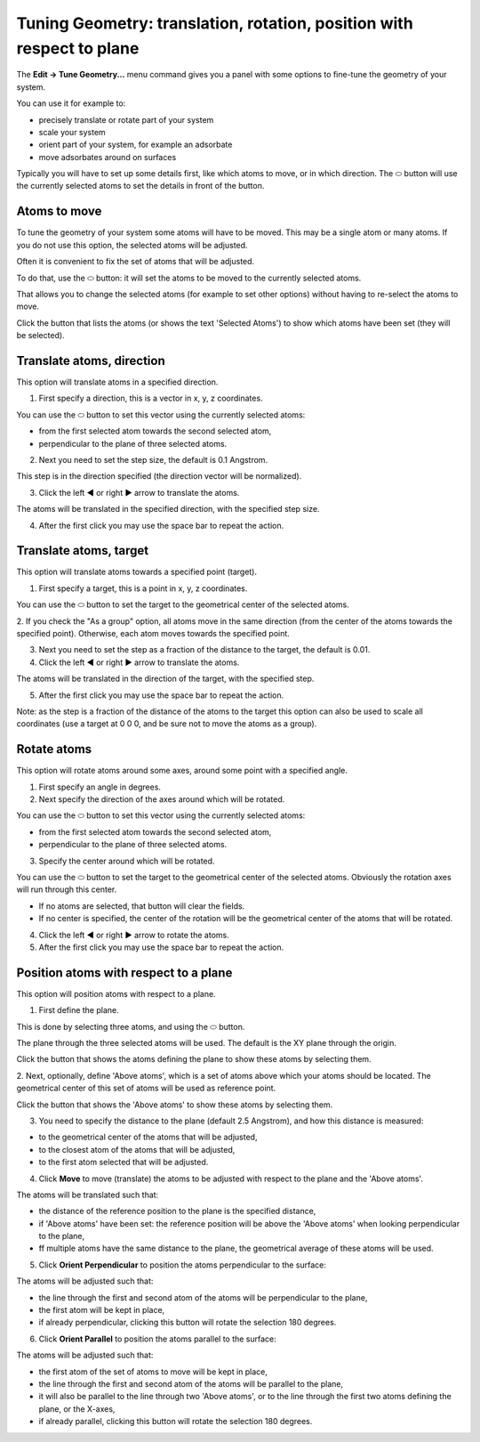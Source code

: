 Tuning Geometry: translation, rotation, position with respect to plane
**********************************************************************

The  **Edit → Tune Geometry...** menu command gives you a panel with some options to fine-tune the geometry of your system.

You can use it for example to:

* precisely translate or rotate part of your system
* scale your system
* orient part of your system, for example an adsorbate
* move adsorbates around on surfaces

Typically you will have to set up some details first, like which atoms to move, or in which direction.
The ⬭ button will use the currently selected atoms to set the details in front of the button.

Atoms to move
=============

To tune the geometry of your system some atoms will have to be moved. This may be a single atom or many atoms.
If you do not use this option, the selected atoms will be adjusted.

Often it is convenient to fix the set of atoms that will be adjusted.

To do that, use the ⬭ button: it will set the atoms to be moved to the currently selected atoms.

That allows you to change the selected atoms (for example to set other options) without having to re-select the atoms to move.

Click the button that lists the atoms (or shows the text 'Selected Atoms') to show which atoms have been set (they will be selected).

Translate atoms, direction
==========================

This option will translate atoms in a specified direction.

1. First specify a direction, this is a vector in x, y, z coordinates. 

You can use the ⬭ button to set this vector using the currently selected atoms:

* from the first selected atom towards the second selected atom,
* perpendicular to the plane of three selected atoms.

2. Next you need to set the step size, the default is 0.1 Angstrom. 

This step is in the direction specified (the direction vector will be normalized).

3. Click the left ◀ or right ▶ arrow to translate the atoms.

The atoms will be translated in the specified direction, with the specified step size.

4. After the first click you may use the space bar to repeat the action.

Translate atoms, target
=======================

This option will translate atoms towards a specified point (target).

1. First specify a target, this is a point in x, y, z coordinates. 

You can use the ⬭ button to set the target to the geometrical center of the selected atoms.

2. If you check the "As a group" option, all atoms move in the same direction (from the center of the atoms towards the specified point).
Otherwise, each atom moves towards the specified point.

3. Next you need to set the step as a fraction of the distance to the target, the default is 0.01.

4. Click the left ◀ or right ▶ arrow to translate the atoms.

The atoms will be translated in the direction of the target, with the specified step.

5. After the first click you may use the space bar to repeat the action.

Note: as the step is a fraction of the distance of the atoms to the target this option can also be used to scale all coordinates 
(use a target at 0 0 0, and be sure not to move the atoms as a group).

Rotate atoms
============

This option will rotate atoms around some axes, around some point with a specified angle.

1. First specify an angle in degrees.

2. Next specify the direction of the axes around which will be rotated.

You can use the ⬭ button to set this vector using the currently selected atoms:

* from the first selected atom towards the second selected atom,
* perpendicular to the plane of three selected atoms.

3. Specify the center around which will be rotated.

You can use the ⬭ button to set the target to the geometrical center of the selected atoms. Obviously the rotation axes will run through this center.

* If no atoms are selected, that button will clear the fields.
* If no center is specified, the center of the rotation will be the geometrical center of the atoms that will be rotated.

4. Click the left ◀ or right ▶ arrow to rotate the atoms.

5. After the first click you may use the space bar to repeat the action.

Position atoms with respect to a plane
======================================

This option will position atoms with respect to a plane.

1. First define the plane. 

This is done by selecting three atoms, and using the ⬭ button. 

The plane through the three selected atoms will be used.
The default is the XY plane through the origin.

Click the button that shows the atoms defining the plane to show these atoms by selecting them.

2. Next, optionally, define 'Above atoms', which is a set of atoms above which your atoms should be located. 
The geometrical center of this set of atoms will be used as reference point.

Click the button that shows the 'Above atoms' to show these atoms by selecting them.

3. You need to specify the distance to the plane (default 2.5 Angstrom), and how this distance is measured: 

* to the geometrical center of the atoms that will be adjusted, 
* to the closest atom of the atoms that will be adjusted,
* to the first atom selected that will be adjusted.

4. Click **Move** to move (translate) the atoms to be adjusted with respect to the plane and the 'Above atoms'.

The atoms will be translated such that:

* the distance of the reference position to the plane is the specified distance,
* if 'Above atoms' have been set: the reference position will be above the 'Above atoms' when looking perpendicular to the plane,
* ff multiple atoms have the same distance to the plane, the geometrical average of these atoms will be used.

5. Click **Orient Perpendicular** to position the atoms perpendicular to the surface:

The atoms will be adjusted such that:

* the line through the first and second atom of the atoms will be perpendicular to the plane,
* the first atom will be kept in place,
* if already perpendicular, clicking this button will rotate the selection 180 degrees.

6. Click **Orient Parallel** to position the atoms parallel to the surface:

The atoms will be adjusted such that:

* the first atom of the set of atoms to move will be kept in place,
* the line through the first and second atom of the atoms will be parallel to the plane,
* it will also be parallel to the line through two 'Above atoms', or to the line through the first two atoms defining the plane, or the X-axes,
* if already parallel, clicking this button will rotate the selection 180 degrees.

